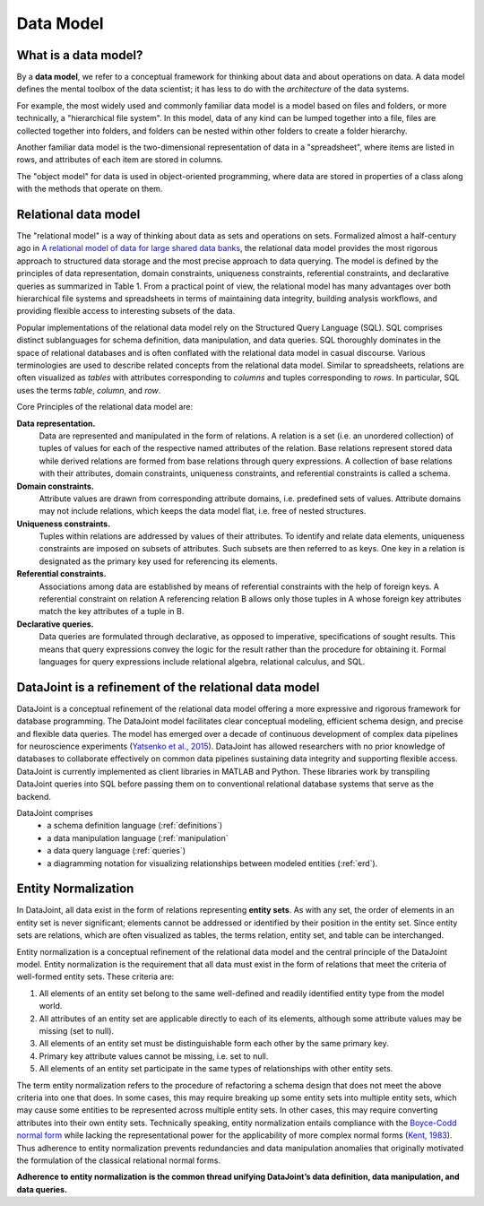 .. progress: 12.0 50% Jake

.. _model:

Data Model
==========

What is a data model?
---------------------

By a **data model**, we refer to a conceptual framework for thinking about data and about operations on data.
A data model defines the mental toolbox of the data scientist; it has less to do with the *architecture* of the data systems.

For example, the most widely used and commonly familiar data model is a model based on files and folders, or more technically, a "hierarchical file system".
In this model, data of any kind can be lumped together into a file, files are collected together into folders, and folders can be nested within other folders to create a folder hierarchy.

Another familiar data model is the two-dimensional representation of data in a "spreadsheet", where items are listed in rows, and attributes of each item are stored in columns.

The "object model" for data is used in object-oriented programming, where data are stored in properties of a class along with the methods that operate on them.


Relational data model
---------------------
The "relational model" is a way of thinking about data as sets and operations on sets.
Formalized almost a half-century ago in `A relational model of data for large shared data banks <https://dl.acm.org/citation.cfm?doid=362384.362685>`_, the relational data model provides the most rigorous approach to structured data storage and the most precise approach to data querying.
The model is defined by the principles of data representation, domain constraints, uniqueness constraints, referential constraints, and declarative queries as summarized in Table 1.
From a practical point of view, the relational model has many advantages over both hierarchical file systems and spreadsheets in terms of maintaining data integrity, building analysis workflows, and providing flexible access to interesting subsets of the data.

Popular implementations of the relational data model rely on the Structured Query Language (SQL).
SQL comprises distinct sublanguages for schema definition, data manipulation, and data queries.
SQL thoroughly dominates in the space of relational databases and is often conflated with the relational data model in casual discourse.
Various terminologies are used to describe related concepts from the relational data model.
Similar to spreadsheets, relations are often visualized as *tables* with attributes corresponding to *columns* and tuples corresponding to *rows*.
In particular, SQL uses the terms *table*, *column*, and *row*.

Core Principles of the relational data model are:

**Data representation.**
  Data are represented and manipulated in the form of relations.
  A relation is a set (i.e. an unordered collection) of tuples of values for each of the respective named attributes of the relation.
  Base relations represent stored data while derived relations are formed from base relations through query expressions.
  A collection of base relations with their attributes, domain constraints, uniqueness constraints, and referential constraints is called a schema.

**Domain constraints.**
  Attribute values are drawn from corresponding attribute domains, i.e. predefined sets of values.
  Attribute domains may not include relations, which keeps the data model flat, i.e. free of nested structures.

**Uniqueness constraints.**
  Tuples within relations are addressed by values of their attributes.
  To identify and relate data elements, uniqueness constraints are imposed on subsets of attributes.
  Such subsets are then referred to as keys.
  One key in a relation is designated as the primary key used for referencing its elements.

**Referential constraints.**
  Associations among data are established by means of referential constraints with the help of foreign keys.
  A referential constraint on relation A referencing relation B allows only those tuples in A whose foreign key attributes match the key attributes of a tuple in B.

**Declarative queries.**
  Data queries are formulated through declarative, as opposed to imperative, specifications of sought results.
  This means that query expressions convey the logic for the result rather than the procedure for obtaining it.
  Formal languages for query expressions include relational algebra, relational calculus, and SQL.

DataJoint is a refinement of the relational data model
------------------------------------------------------

DataJoint is a conceptual refinement of the relational data model offering a more expressive and rigorous framework for database programming.
The DataJoint model facilitates clear conceptual modeling, efficient schema design, and precise and flexible data queries.
The model has emerged over a decade of continuous development of complex data pipelines for neuroscience experiments (`Yatsenko et al., 2015 <https://www.biorxiv.org/content/early/2015/11/14/031658>`_).
DataJoint has allowed researchers with no prior knowledge of databases to collaborate effectively on common data pipelines sustaining data integrity and supporting flexible access.
DataJoint is currently implemented as client libraries in MATLAB and Python.
These libraries work by transpiling DataJoint queries into SQL before passing them on to conventional relational database systems that serve as the backend.

DataJoint comprises
 * a schema definition language (:ref:`definitions`)
 * a data manipulation language (:ref:`manipulation`
 * a data query language (:ref:`queries`)
 * a diagramming notation for visualizing relationships between modeled entities (:ref:`erd`).

Entity Normalization
--------------------

In DataJoint, all data exist in the form of relations representing **entity sets**.
As with any set, the order of elements in an entity set is never significant; elements cannot be addressed or identified by their position in the entity set.
Since entity sets are relations, which are often visualized as tables, the terms relation, entity set, and table can be interchanged.

Entity normalization is a conceptual refinement of the relational data model and the central principle of the DataJoint model.
Entity normalization is the requirement that all data must exist in the form of relations that meet the criteria of well-formed entity sets.
These criteria are:

1. All elements of an entity set belong to the same well-defined and readily identified entity type from the model world.
2. All attributes of an entity set are applicable directly to each of its elements, although some attribute values may be missing (set to null).
3. All elements of an entity set must be distinguishable form each other by the same primary key.
4. Primary key attribute values cannot be missing, i.e. set to null.
5. All elements of an entity set participate in the same types of relationships with other entity sets.

The term entity normalization refers to the procedure of refactoring a schema design that does not meet the above criteria into one that does.
In some cases, this may require breaking up some entity sets into multiple entity sets, which may cause some entities to be represented across multiple entity sets.
In other cases, this may require converting attributes into their own entity sets.
Technically speaking, entity normalization entails compliance with the `Boyce-Codd normal form <https://en.wikipedia.org/wiki/Boyce%E2%80%93Codd_normal_form>`_ while lacking the representational power for the applicability of more complex normal forms (`Kent, 1983 <https://dl.acm.org/citation.cfm?id=358054>`_).
Thus adherence to entity normalization prevents redundancies and data manipulation anomalies that originally motivated the formulation of the classical relational normal forms.

**Adherence to entity normalization is the common thread unifying DataJoint’s data definition, data manipulation, and data queries.**
